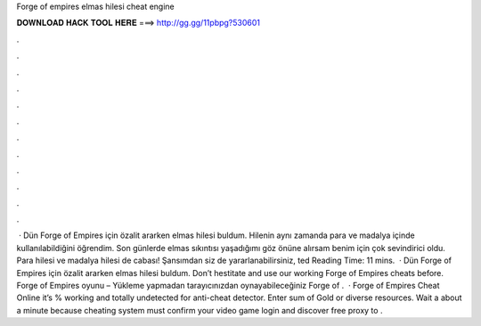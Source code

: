 Forge of empires elmas hilesi cheat engine

𝐃𝐎𝐖𝐍𝐋𝐎𝐀𝐃 𝐇𝐀𝐂𝐊 𝐓𝐎𝐎𝐋 𝐇𝐄𝐑𝐄 ===> http://gg.gg/11pbpg?530601

.

.

.

.

.

.

.

.

.

.

.

.

 · Dün Forge of Empires için özalit ararken elmas hilesi buldum. Hilenin aynı zamanda para ve madalya içinde kullanılabildiğini öğrendim. Son günlerde elmas sıkıntısı yaşadığımı göz önüne alırsam benim için çok sevindirici oldu. Para hilesi ve madalya hilesi de cabası! Şansımdan siz de yararlanabilirsiniz, ted Reading Time: 11 mins.  · Dün Forge of Empires için özalit ararken elmas hilesi buldum. Don’t hestitate and use our working Forge of Empires cheats before. Forge of Empires oyunu – Yükleme yapmadan tarayıcınızdan oynayabileceğiniz Forge of .  · Forge of Empires Cheat Online it’s % working and totally undetected for anti-cheat detector. Enter sum of Gold or diverse resources. Wait a about a minute because cheating system must confirm your video game login and discover free proxy to .